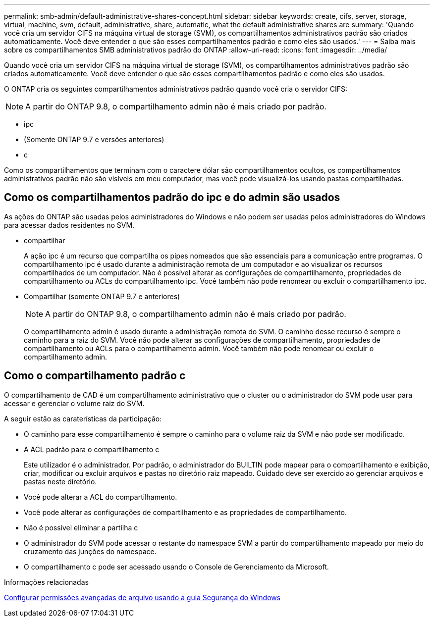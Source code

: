 ---
permalink: smb-admin/default-administrative-shares-concept.html 
sidebar: sidebar 
keywords: create, cifs, server, storage, virtual, machine, svm, default, administrative, share, automatic, what the default administrative shares are 
summary: 'Quando você cria um servidor CIFS na máquina virtual de storage (SVM), os compartilhamentos administrativos padrão são criados automaticamente. Você deve entender o que são esses compartilhamentos padrão e como eles são usados.' 
---
= Saiba mais sobre os compartilhamentos SMB administrativos padrão do ONTAP
:allow-uri-read: 
:icons: font
:imagesdir: ../media/


[role="lead"]
Quando você cria um servidor CIFS na máquina virtual de storage (SVM), os compartilhamentos administrativos padrão são criados automaticamente. Você deve entender o que são esses compartilhamentos padrão e como eles são usados.

O ONTAP cria os seguintes compartilhamentos administrativos padrão quando você cria o servidor CIFS:


NOTE: A partir do ONTAP 9.8, o compartilhamento admin não é mais criado por padrão.

* ipc
* (Somente ONTAP 9.7 e versões anteriores)
* c


Como os compartilhamentos que terminam com o caractere dólar são compartilhamentos ocultos, os compartilhamentos administrativos padrão não são visíveis em meu computador, mas você pode visualizá-los usando pastas compartilhadas.



== Como os compartilhamentos padrão do ipc e do admin são usados

As ações do ONTAP são usadas pelos administradores do Windows e não podem ser usadas pelos administradores do Windows para acessar dados residentes no SVM.

* compartilhar
+
A ação ipc é um recurso que compartilha os pipes nomeados que são essenciais para a comunicação entre programas. O compartilhamento ipc é usado durante a administração remota de um computador e ao visualizar os recursos compartilhados de um computador. Não é possível alterar as configurações de compartilhamento, propriedades de compartilhamento ou ACLs do compartilhamento ipc. Você também não pode renomear ou excluir o compartilhamento ipc.

* Compartilhar (somente ONTAP 9.7 e anteriores)
+

NOTE: A partir do ONTAP 9.8, o compartilhamento admin não é mais criado por padrão.

+
O compartilhamento admin é usado durante a administração remota do SVM. O caminho desse recurso é sempre o caminho para a raiz do SVM. Você não pode alterar as configurações de compartilhamento, propriedades de compartilhamento ou ACLs para o compartilhamento admin. Você também não pode renomear ou excluir o compartilhamento admin.





== Como o compartilhamento padrão c

O compartilhamento de CAD é um compartilhamento administrativo que o cluster ou o administrador do SVM pode usar para acessar e gerenciar o volume raiz do SVM.

A seguir estão as caraterísticas da participação:

* O caminho para esse compartilhamento é sempre o caminho para o volume raiz da SVM e não pode ser modificado.
* A ACL padrão para o compartilhamento c
+
Este utilizador é o administrador. Por padrão, o administrador do BUILTIN pode mapear para o compartilhamento e exibição, criar, modificar ou excluir arquivos e pastas no diretório raiz mapeado. Cuidado deve ser exercido ao gerenciar arquivos e pastas neste diretório.

* Você pode alterar a ACL do compartilhamento.
* Você pode alterar as configurações de compartilhamento e as propriedades de compartilhamento.
* Não é possível eliminar a partilha c
* O administrador do SVM pode acessar o restante do namespace SVM a partir do compartilhamento mapeado por meio do cruzamento das junções do namespace.
* O compartilhamento c pode ser acessado usando o Console de Gerenciamento da Microsoft.


.Informações relacionadas
xref:configure-ntfs-windows-security-tab-task.adoc[Configurar permissões avançadas de arquivo usando a guia Segurança do Windows]
